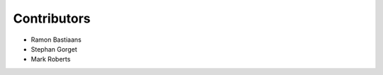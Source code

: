 ===================
Contributors
===================

* Ramon Bastiaans
* Stephan Gorget
* Mark Roberts
